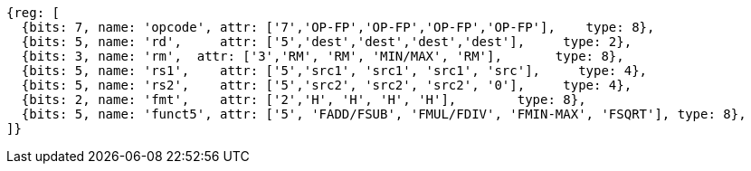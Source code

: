 //## 12.6 Single-Precision Floating-Point Computational Instructions for ZFH Chapter

[wavedrom, ,]
....
{reg: [
  {bits: 7, name: 'opcode', attr: ['7','OP-FP','OP-FP','OP-FP','OP-FP'],    type: 8},
  {bits: 5, name: 'rd',     attr: ['5','dest','dest','dest','dest'],     type: 2},
  {bits: 3, name: 'rm',  attr: ['3','RM', 'RM', 'MIN/MAX', 'RM'],       type: 8},
  {bits: 5, name: 'rs1',    attr: ['5','src1', 'src1', 'src1', 'src'],     type: 4},
  {bits: 5, name: 'rs2',    attr: ['5','src2', 'src2', 'src2', '0'],     type: 4},
  {bits: 2, name: 'fmt',    attr: ['2','H', 'H', 'H', 'H'],        type: 8},
  {bits: 5, name: 'funct5', attr: ['5', 'FADD/FSUB', 'FMUL/FDIV', 'FMIN-MAX', 'FSQRT'], type: 8},
]}
....
